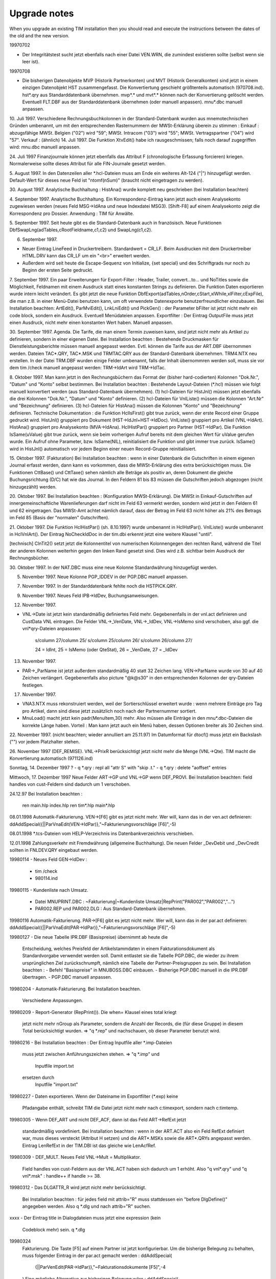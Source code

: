 ﻿Upgrade notes
=============

When you upgrade an existing TIM installation then you should read and execute the instructions between the dates of the old and the new version. 

19970702 

- Der Integritätstest sucht jetzt ebenfalls nach einer Datei VEN.WRN, die zumindest existieren sollte (selbst wenn sie leer ist).

19970708 

- Die bisherigen Datenobjekte MVP (Historik Partnerkonten) und MVT (Historik Generalkonten) sind jetzt in einem einzigen Datenobjekt HST zusammengefasst. Die Konvertiertung geschieht größtenteils automatisch (970708.ind). hst*.qry aus Standarddatenbank übernehmen. mvp*.* und mvt*.* können nach der Konvertierung gelöscht werden. Eventuell FLT.DBF aus der Standarddatenbank übernehmen (oder manuell anpassen). mnu*.dbc manuell anpassen.

10. Juli 1997. Verschiedene Rechnungsbuchkolonnen in der
Standard-Datenbank wurden aus mnemotechnischen Gründen umbenannt, um mit
den entsprechenden Rasternummern der MWSt-Erklärung überein zu stimmen :
Einkauf : abzugsfähige MWSt. Belgien ("02") wird "59"; MWSt. Intracom
("03") wird "55"; MWSt. Vertragspartner ("04") wird "57". Verkauf :
(ähnlich) 14. Juli 1997. Die Funktion XtvEdit() habe ich
rausgeschmissen; falls noch darauf zugegriffen wird: mnu.dbc manuell
anpassen.

24. Juli 1997 Finanzjournale können jetzt ebenfalls das Attribut F
(chronologische Erfassung forcieren) kriegen. Normalerweise sollte
dieses Attribut für alle FIN-Journale gesetzt werden.

5. August 1997. In den Datenzeilen aller *.hcl-Dateien muss am Ende ein
weiteres Alt-124 ("|") hinzugefügt werden. Default-Wert für dieses neue
Feld ist "ntomf(nSum)" (braucht nicht eingetragen zu werden).

30. August 1997. Analytische Buchhaltung : HistAna() wurde komplett neu
geschrieben (bei Installation beachten)

4. September 1997. Analytische Buchhaltung. Ein Korrespondenz-Eintrag
kann jetzt auch einem Analysekonto zugewiesen werden (neues Feld
MSG->IdAna und neue Indexdatei MSG3). [Shift-F8] auf einem Analysekonto
zeigt die Korrespondenz pro Dossier. Anwendung : TIM für Anwälte.

5. September 1997. Seit heute gibt es die Standard-Datenbank auch in 
französisch. 
Neue Funktionen DbfSwapLng(adTables,cRootFieldname,c1,c2) und SwapLng(c1,c2). 

6. September 1997. 

- Neuer Eintrag LineFeed in Druckertreibern. Standardwert = CR_LF. Beim Ausdrucken mit dem Druckertreiber HTML.DRV kann das CR_LF um ein "<br>" erweitert werden. 
- Außerdem wird seit heute die Escape-Sequenz von Initialize, {set special} und des Schriftgrads nur noch zu Beginn der ersten Seite gedruckt. 

7. September 1997. Ein paar Erweiterungen für Export-Filter : Header, Trailer, 
convert...to... und NoTitles sowie die Möglichkeit, Feldnamen mit einem Ausdruck 
statt eines konstanten Strings zu definieren. Die Funktion Daten exportieren 
wurde intern leicht verändert. Es gibt jetzt die neue Funktion 
DbfExport(adTables,nOrder,cStart,xlWhile,xlFilter,cExpFile), die man z.B. in 
einer Menü-Datei benutzen kann, um oft verwendete Datenexporte 
benutzerfreundlicher einzubauen. Bei Installation beachten: ArtEdit(), 
ParMviEdit(), LnkLniEdit() und PickGen() : der Parameter bFilter ist jetzt nicht 
mehr ein code block, sondern ein Ausdruck. Eventuell Menüdateien anpassen. 
Exportfilter : Der Eintrag OutputFile muss jetzt einen Ausdruck, nicht mehr 
einen konstanten Wert haben. Manuell anpassen. 

30. September 1997. Agenda. Die Tarife, die man einem Termin zuweisen kann, sind 
jetzt nicht mehr als Artikel zu definieren, sondern in einer eigenen Datei. Bei 
Installation beachten : Bestehende Druckmasken für Dienstleistungsberichte 
müssen manuell angepasst werden. Evtl. können die Tarife aus der ART.DBF 
übernommen werden. Dateien TAC*.QRY, TAC*.MSK und TRMTAC.QRY aus der 
Standard-Datenbank übernehmen. TRM4.NTX neu erstellen. In der Datei TRM.DBF 
wurden einige Felder umbenannt, falls der Inhalt übernommren werden soll, muss 
sie vor dem tim /check manuell angepasst werden: TRM->IdArt wird TRM->IdTac. 
  
8. Oktober 1997. Man kann jetzt in den Rechnungsbüchern das Format der (bisher 
hard-codierten) Kolonnen "Dok.Nr.", "Datum" und "Konto" selbst bestimmen. Bei 
Installation beachten : Bestehende Layout-Dateien (*.hcl) müssen wie folgt 
manuell konvertiert werden (aus Standard-Datenbank übernehmen). (1) hcl-Dateien 
für HistJnl() müssen jetzt ebenfalls die drei Kolonnen "Dok.Nr.", "Datum" und 
"Konto" definieren. (2) hcl-Dateien für VnlListe() müssen die Kolonnen "Art.Nr" 
und "Bezeichnung" definieren. (3) hcl-Dateien für HistAna() müssen die Kolonnen 
"Konto" und "Bezeichnung" definieren. 
Technische Dokumentation : die Funktion HclIsFirst() gibt true zurück, wenn der 
erste Record einer Gruppe gedruckt wird. HistJnl() gruppiert pro Dokument 
(HST->IdJnl+HST->IdDoc). VnlListe() gruppiert pro Artikel (VNL->IdArt). 
HistAna() gruppiert pro Analysekonto (MVA->IdAna). HclHistPar() gruppiert pro 
Partner (HST->IdPar). Die Funktion IsSame(uValue) gibt true zurück, wenn sie 
beim vorherigen Aufruf bereits mit dem gleichen Wert für uValue gerufen wurde. 
Ein Aufruf ohne Parameter, bzw. IsSame(NIL), reinitialisiert die Funktion und 
gibt immer true zurück. IsSame() wird in HistJnl() automatisch vor jedem Beginn 
einer neuen Record-Gruppe reinitialisiert. 

15. Oktober 1997. (Fakturation) Bei Installation beachten : wenn in
einer Datenbank die Gutschriften in einem eigenen Journal erfasst
werden, dann kann es vorkommen, dass die MWSt-Erklärung dies extra
berücksichtigen muss. Die Funktionen CttBase() und CttTaxe() sehen
nämlich alle Beträge als positiv an, deren Dokument die gleiche
Buchungsrichtung (D/C) hat wie das Journal. In den Feldern 81 bis 83
müssen die Gutschriften jedoch abgezogen (nicht hinzugezählt) werden.

20. Oktober 1997. Bei Installation beachten : (Konfiguration
MWSt-Erklärung). Die MWSt in Einkauf-Gutschriften auf
innergemeinschaftliche Warenlieferungen darf nicht im Feld 63 vermerkt
werden, sondern wird jetzt in den Feldern 61 und 62 eingetragen. Das
MWSt-Amt achtet nämlich darauf, dass der Betrag im Feld 63 nicht höher
als 21% des Betrags im Feld 85 (Basis der "normalen" Gutschriften).

21. Oktober 1997. Die Funktion HclHistPar() (sh. 8.10.1997) wurde
umbenannt in HclHstPar(). VnlListe() wurde umbenannt in HclVnlArt(). Der
Eintrag NoCheckIdDoc in der tim.dbi erkennt jetzt eine weitere Klausel
"until".

[technisch] ClnTit2() setzt jetzt die Kolonnentitel von numerischen
Kolonnengegen den rechten Rand, während die Titel der anderen Kolonnen
weiterhin gegen den linken Rand gesetzt sind. Dies wird z.B. sichtbar
beim Ausdruck der Rechnungsbücher.

30. Oktober 1997. In der NAT.DBC muss eine neue Kolonne Standardwährung 
hinzugefügt werden. 

5. November 1997. Neue Kolonne PGP_IDDEV in der PGP.DBC manuell anpassen. 

7. November 1997. In der Standarddatenbank fehlte noch die HSTPICK.QRY. 

9. November 1997. Neues Feld IPB->IdDev, Buchungsanweisungen. 

12. November 1997. 

- VNL->Date ist jetzt kein standardmäßig definiertes Feld mehr. Gegebenenfalls in der vnl.act definieren und CustData VNL eintragen. Die Felder VNL->_VenDate, VNL->_IdDev, VNL->IsMemo sind verschoben, also ggf. die vnl*qry-Dateien anpasssen: 

    s/column 27/column 25/
    s/column 25/column 26/ 
    s/column 26/column 27/ 
    
    24 = IdInt, 25 = IsMemo (oder QteStat), 26 = _VenDate, 27 = _IdDev

13. November 1997.

- PAR->_ParName ist jetzt außerdem standardmäßig 40 statt 32 Zeichen
  lang. VEN->ParName wurde von 30 auf 40 Zeichen verlängert.
  Gegebenenfalls also picture "@k@s30" in den entsprechenden Kolonnen
  der qry-Dateien festlegen.
 
17. November 1997.

- VNA3.NTX muss rekonstruiert werden, weil der Sortierschlüssel erweitert
  wurde : wenn mehrere Einträge pro Tag pro Artikel, dann sind diese jetzt
  zusätzlich noch nach der Partnernummer sortiert.
- MnuLoad() macht jetzt kein padr(MenuItem,30) mehr. Also müssen alle
  Einträge in den mnu*.dbc-Dateien die korrekte Länge haben. Vorteil :
  Man kann jetzt auch ein Menü haben, dessen Optionen breiter als 30
  Zeichen sind.

22. November 1997. (nicht beachten; wieder annulliert am 25.11.97) Im
Datumformat für dtocf() muss jetzt ein Backslash ("\") vor jedem Platzhalter 
stehen. 

26. November 1997 (DEF_REMISE). VNL->PrixR berücksichtigt jetzt nicht mehr die 
Menge (VNL->Qte). TIM macht die Konvertierung automatisch (971126.ind) 

Sonntag, 14. Dezember 1997 ?                                           
- q *.qry : repl all "attr S" with "skip .t."
- q *.qry : delete "aoffset" entries

Mittwoch, 17. Dezember 1997                                             
Neue Felder ART->GP und VNL->GP wenn DEF_PROVI.
Bei Installation beachten: field handles von cust-Feldern sind
dadurch um 1 verschoben.

24.12.97                                                                
Bei Installation beachten :
  ren main.hlp index.hlp
  ren tim*.hlp main*.hlp

08.01.1998 
Automatik-Fakturierung.
VEN->[F6] gibt es jetzt nicht mehr. Wer will, kann das in der ven.act
definieren:
ddAddSpecial({||ParVnaEdit(VEN->IdPar)},"~Fakturierungsvorschläge [F6]",-5)

08.01.1998
*.tcs-Dateien vom HELP-Verzeichnis ins Datenbankverzeichnis verschieben.

12.01.1998
Zahlungsverkehr mit Fremdwährung (allgemeine Buchhaltung). Die neuen
Felder _DevDebit und _DevCredit sollten in FNLDEV.QRY eingebaut werden.

19980114
- Neues Feld GEN->IdDev :
  - tim /check
  - 980114.ind

19980115
- Kundenliste nach Umsatz.
  - Datei MNUPRINT.DBC :
    ~Fakturierung|~Kundenliste Umsatz|RepPrint("PAR002","PAR002","...")
  - PAR002.REP und PAR002.DLG : Aus Standard-Datenbank übernehmen.

19980116
Automatik-Fakturierung.
PAR->[F6] gibt es jetzt nicht mehr. Wer will, kann das in der par.act
definieren:
ddAddSpecial({||ParVnaEdit(PAR->IdPar)},"~Fakturierungsvorschläge [F6]",-5)

19980127
- Die neue Tabelle IPR.DBF (Basispreise) übernimmt ab heute die
  Entscheidung, welches Preisfeld der Artikelstammdaten in einem
  Fakturationsdokument als Standardvorgabe verwendet werden soll.
  Damit entlastet sie die Tabelle PGP.DBC, die wieder zu ihrem
  ursprünglichen Ziel zurückschrumpft, nämlich eine Tabelle der
  Partner-Preisgruppen zu sein.
  Bei Installation beachten :
  - Befehl "Basispreise" in MNUBOSS.DBC einbauen.
  - Bisherige PGP.DBC manuell in die IPR.DBF übertragen.
  - PGP.DBC manuell anpassen.

19980204
- Automatik-Fakturierung. Bei Installation beachten.
  Verschiedene Anpassungen.

19980209
- Report-Generator (RepPrint()). Die when= Klausel eines total kriegt
  jetzt nicht mehr nGroup als Parameter, sondern die Anzahl der Records,
  die (für diese Gruppe) in diesem Total berücksichtigt wurden.
  => "q *.rep" und nachschauen, ob dieser Parameter benutzt wird.

19980216
- Bei Installation beachten : Der Eintrag Inputfile aller *.imp-Dateien
  muss jetzt zwischen Anführungszeichen stehen.
  => "q *.imp" und
    Inputfile import.txt
  ersetzen durch
    Inputfile "import.txt"

19980227
- Daten exportieren. Wenn der Dateiname im Exportfilter (*.exp) keine
  Pfadangabe enthält, schreibt TIM die Datei jetzt nicht mehr nach
  c:\tim\export, sondern nach c:\tim\temp.

19980305
- Wenn DEF_ART und nicht DEF_ACF, dann ist das Feld ART->RefExt jetzt
  standardmäßig vordefiniert. Bei Installation beachten : wenn in der
  ART.ACT also ein Feld RefExt definiert war, muss dieses versteckt
  (Attribut H setzen) und die ART*.MSKs sowie die ART*.QRYs angepasst
  werden. Eintrag LenRefExt in der TIM.DBI ist das gleiche wie
  LenAcfRef.

19980309
- DEF_MULT. Neues Feld VNL->Mult = Multiplikator.
  Field handles von cust-Feldern aus der VNL.ACT haben sich dadurch um 1
  erhöht. Also "q vnl*.qry" und "q vnl*.msk" : handle++ if handle >= 38.

19980312
- Das DLGATTR_R wird jetzt nicht mehr berücksichtigt.
  Bei Installation beachten : für jedes field mit attrib="R" muss
  stattdessen ein "before DlgDefine()" angegeben werden.
  Also q *.dlg und nach attrib="R" suchen.

xxxx
- Der Eintrag title in Dialogdateien muss jetzt eine expression (kein
  Codeblock mehr) sein.
  q *.dlg

19980324
  Fakturierung. Die Taste [F5] auf einem Partner ist jetzt
  konfigurierbar. Um die bisherige Belegung zu behalten, muss folgender
  Eintrag in der par.act gemacht werden :
  ddAddSpecial(\
    {||ParVenEdit(PAR->IdPar)},\
    "~Fakturationsdokumente  [F5]",\
    -4\
  )
  Eine mögliche Alternative zur bisherigen Belegung wäre :
  ddAddSpecial(\
    {||DbfEdit(\
       { oVen(),oPar(),oPlz() },\
       "Fakturationsdokumente",\
       "VENPAR",NIL,NIL,\
       PAR->IdPar,"VEN->IdPar",\
       NIL,\
       "VenCreate('" + PAR->IdPar + "')"\
    )},\
    "~Fakturationsdokumente  [F5]",\
    -4\
  )
  (Wobei VENPAR.QRY die Dokumente aller Journale pro Partner nach Datum
  sortiert).

19980326
- In der tim.dbi kann jetzt ein neuer Eintrag OnMainMenu stehen (oder
  mehrere). Bei Installation beachten : die bisherigen Standardvorgaben
  folgendermaßen eintragen :
  OnMainMenu SayAgenda(UserDate())  // DEF_PRESTO
  oder
  OnMainMenu memodisplay(\
    StrParse(memoread(dbPath()+"\news.txt")),\
    1,0,21,80\
  )

19980330
- Die Artikelattribute sind jetzt nicht mehr hard-codiert und können und
  müssen jetzt in der Datei ARTATTR.DBC definiert werden.

19980402
- PLZ.QRY kopieren nach PLZNAT.QRY

19980421
- DEF_VNA. Um das bisherige Verhalten bei [Insert] auf der VNA.DBF
  beizubehalten, müssen folgende Einträge in der tim.dbi hinzugefügt
  werden:
  PreVnaCreate "B" $ UsrAttrib()
  PreVnaCreate Confirm(\
    "Fakturationsvorschlag manuell erstellen.",\
    MsgSure()\
  )

19980423
- DEF_TAX und DEF_VEN. REGATTR_A in der REGATTR.DBC eintragen und
  eventuell für alle MWSt-Regimes einschalten.
- DEF_VNA. Die Taste [F6] auf einem Artikel war bisher noch
  hard-codiert. Jetzt nicht mehr. Datei ART.ACT anpassen :
  ddAddSpecial(\
    {||ArtVnaEdit(ART->IdArt)},\
    "Fakturierungs~vorschläge   [F6]",\
    -5\
  )

19980430
- ren ???.ACT ???.DEF
- DEF_VEN. Der Eintrag OnVenCreate in der TIM.DBI kann (und muss) durch
  einen entsprechenden Eintrag ddOnCreate() in der VEN.DEF ersetzt
  werden.
  Beispiel :
  OnVenCreate({||VenCarry(...)})     // tim.dbi
  ersetzen durch
  ddOnCreate('VenCarry(...)')        // ven.act


19980507
- Neuer Eintrag PrePerAppend in der tim.dbi.
  Standardwert = {||.f.}.
  Außer in Ausnahmefällen (CUST_CPAS) ist folgende Belegung
  angebrachter:
  PrePerAppend {|cPeriode|Confirm(\
    cPeriode + MsgPerExist(), \
    "Neue Buchungsperiode erstellen (J/N) ?" \
  )}

19980519
- tim.dbi :
  OnVnlIdValidate {|| xyz} ersetzen durch (einen oder mehrere)
  VnlIdValidate xyz.
  OnVenParValidate {|| xyz} ersetzen durch (einen oder mehrere)
  VenParValidate xyz.

19980525 CUST_HOLZ
- Neues Feld CLS_MZ -> Datei CLS.DBC anpassen
- PrjStmList() hat jetzt andere Parameter.

19980526 DEF_IVT
- [Shift-F7] in einer Artikelliste zeigt jetzt kein
  Zwischenmenü mehr an. Für DEF_IVT bei Installation beachten.

19980603
- Aufrufe VenPrint() umbenennen nach VenDoPrint(),
  Aufrufe VenDlgPrint() nach VenPrint().
- ArtP1Validate() setzt jetzt ART->DatPrix auf UserDate(). Okay?
- [F12] auf VNL (VnlGetMemo()) ist jetzt nicht mehr hard-codiert und muss
  also in der VNL.DEF zugewiesen werden:
  ddAddSpecial(\
    {||VnlGetMemo()},\
    MnuMemoedit(),\
    -41\
  )

19980610
- Datei GRAATTR.DBC aus Standarddatenbank übernehmen.
- GraPickAttrib() in der GRA.DEF zuweisen :
  ddAddSpecial(\
    {||GraPickAttrib()}, \
    "~Attribute                     ",\
    -36\
  )
- Der bisherige Befehl "before" in *.rep-Dateien wurde umbenannt
  in "ValidateRecord" (wird automatisch gemacht).

19980611
- PreVnaCollect in der TIM.DBI kann z.B. entscheiden, ob
  die Zwischensummen automatisch weiterfakturiert werden sollen. Siehe
  auch Änderung vom 19980512. Standardwert:
  PreVnaCollect {|| VNL->Code $ "GAFTM#"}

19980617
- Das neue Tool fparse.exe ersetzt ab sofort die bisherige btp2bat.exe.
- CUST_CPAS. ParSalden() setzt jetzt nicht mehr die PUBLIC-Variable
  MemParSalden. Dieser Mechanismus versagt nämlich, wenn mehrere
  Benutzer gleichzeitig auf die Idee kommen, die Prozedur zu starten.
  Stattdessen: (1) siehe nächster Punkt.
               (2) Eintrag OnMainMenu in der tim.dbi:
               OnMainMenu DlgDefine("ParSalDate",IndDate("PARSALD"))
               (3) in der PARMAHN.MSK das virtuelle Feld "MemParSalden"
               ersetzen durch DlgValue("ParSalDate")
- Arbeiten mit Indikatordateien.
  Die folgenden Funktionen sind interessant, (1) um zu kontrollieren, ob
  (und wenn ja, wann) eine Prozedur zuletzt ausgeführt worden ist, bzw.
  (2) um zu gewährleisten, dass eine Prozedur nur von einem Benutzer auf
  einmal ausgeführt werden kann:
  - IndOpen("TEST") öffnet eine Datei TEST.IND im Datenbankverzeichnis.
    Die Datei bleibt exklusiv geöffnet, bis IndClose() oder IndDelete()
    gerufen wird (oder bis dass TIM beendet wird).
  - IndClose("TEST") schließt die Datei und lässt sie stehen.
  - IndDelete("TEST") schließt und löscht die Datei.
  - IndDate("TEST") gibt das Datum der Datei (oder ctod("") wenn sie
    nicht existiert)
  - IndExist("TEST") gibt .t. zurück, wenn die Datei existiert.
  Anwendungsbeispiel: Statt die Funktion ParSalden() direkt aus der
  MNU.DBC heraus zu rufen, wird mit ActExec("PARSALD") die Datei
  PARSALD.ACT ausgeführt, die folgenden Inhalt hat:
    !IndExist("PARSALD").or.Confirm(\
      "Wurde zuletzt am "+dtoc(IndDate("PARSALD"))+" ausgeführt.",\
      MsgSure(),"N"\
    )
    IndOpen("PARSALD","(Partnersalden)").or.!Warning(\
      "Wird momentan von einem anderen Benutzer ausgeführt !"\
    )
    ParSalden().or.!IndDelete("PARSALD")
    IndClose("PARSALD")
    SetMnuDone()

19980623
- Konfiguration MWSt-Erklärung. Nicht-abzugsfähige MWSt wurde im Feld 84
  und 85 nicht berücksichtigt.
- mnu*.dbc : in den Aufrufen von VenTvaListe() muss cIdReg manuell durch
  xlParFilter ersetzt werden. Der bisherige Parameter cIdReg wurde
  intern in der Bedingung "PAR->IdReg $ cIdReg" ausgewertet.

19980630
- DEF_ARC (Aufräumen). Die bisherige Funktion Aufraeumen() heißt jetzt
  JnlClean() : MNUBOSS.DBC anpassen.
  + Datei JNLPICK.QRY machen.

19980701
- Datei setup.btp im Programmverzeichnis löschen Diese Datei (die nichts
  anderes tut als FPARSE mit den korrekten Installationsparametern
  aufzurufen) wird jetzt einmalig von der install.bat erstellt. Datei
  setup.bat ggf. korrigieren.

19980702
- Wenn DEF_CONSOLE, müssen die folgenden Einträge in der par.def hinzu
  gefügt werden:
    ddOnDelete('\
      SendConsole("PAR delete " + PAR->IdPar + " : " + trim(ParName()))\
    ')
    ddOnCreate('\
      SendConsole("PAR create " + PAR->IdPar)\
    ')
    // diese Konsolenmeldung war eigentlich unnötig...
    // ddPreEdit({||ParPreEdit().and.\
    //   SendConsole("PAR modify " + PAR->IdPar + " : " + trim(ParName()))\
    // })
    ddSetAttrib("S")
    // Tabellenattribut "S" heißt, dass jede einzelne Änderung in der
    // Vollbildmaske zur console.msg protokolliert wird.
- "keep report on" in der tim.ini ersetzen durch
    OnLogin() SetKeepReport(.t.)
  in der tim.dbi
  N.B.: "keep report off" ist der Standardwert und kann einfach
  rausgeholt werden.

19980702
  *.dlg :
    field name="preview" ... value="X" ...
  muss ersetzt werden durch
    field block={|x|SetPreview(x)}
  Dadurch ist es jetzt möglich, den Druckparametersatz und Seitenbereich
  (Seite von... bis) in eine dlg-Datei einzubauen. Bisher war das nicht
  möglich. Dazu benutzt man den folgenden field-Befehl :
    field block={|x|SetRange(x)} [value=space(10)]
    field block={|x|SetTplIni(x)} [value="STD"]

19980720
- CUST_AVOD :
  - Aus Standarddatenbank AVOD übernehmen :
    *.dlg, *.rep, 980617.ind, *.def, ipr*.*, dev*.qry, gen.qry, ifc.qry,
    reg.qry, ven.wrn, flt.dbf, fnl*.qry, fin*.qry, hst*.qry, ctr*.qry,
    *.def
  - Anpassen : tim.dbi, mnu*.dbc, ctr.dbf
  - Löschen : ???.act
  - Manuell ändern : Generalkonten 4010..4060 umbenennen nach
    6010..6060.

19980722 (CUST_HOLZ)
- STM.DEF : Felder VKLIdDoc und VKLLine sowie EKLIdDoc und EKLLine
  manuell definieren.
- Bestehende Daten manuell konvertieren. Anschließend evtl. die Felder
  STM->IdJnl, STM->IdDoc und STM->Line löschen. Sie werden nicht mehr
  benutzt.
- STMVEN.QRY -> STMVKL.QRY und STMEKL.QRY
- Einträge OnStmCreate oder PreStmCopy in der tim.dbi sind jetzt evtl.
  nicht mehr nötig.

19980727
- DEF_VNLALT : in tim.dbi und vnl.def alle "VNL->" durch "FIELD->"
  ersetzen.
  vor tim /check : ren vnl.db* vnldef.*
  ! alle Fakturationsdokumente müssen registriert sein !
- Die Funktion Umbenennen [Alt-F2] muss (wenn man sie benutzen will)
  manuell in der jeweiligen def-Datei deklariert werden. K_ALT_F2 = -31
  - GEN.DEF :
    ddAddSpecial({||GenRename()}, MsgMnuRename(), -31 )
  - PAR.DEF :
    ddAddSpecial({||ParRename()}, MsgMnuRename(), -31 )
  - ART.DEF :
    ddAddSpecial({||ArtRename()}, MsgMnuRename(), -31 )
  - GRA.DEF :
    ddAddSpecial({||GraRename()}, MsgMnuRename(), -31 )
  - VEN.DEF :
    ddAddSpecial({||VenRename()}, MsgMnuRename(), -31 )
  - FIN.DEF :
    ddAddSpecial({||FinRename()}, MsgMnuRename(), -31 )
  - PLS.DEF :
    ddAddSpecial({||PlsRename()}, MsgMnuRename(), -31 )
- Neue Funktion HstDevTest() ins Verwaltermenü einbauen.

19980811
- DEF_VNLALT :
  - Dateien VNLDEF.QRY und VNLPRE.QRY aus 300D übernehmen.
  - MNUBOSS.DBC manuell anpassen :
  |~Globallisten|~VNLPRE.DBF                   |ArtVnlInit()!=NIL.and.DbfEdit({oVnl(DocStatOpen()),oVen(),oPar(),oArt(),oGen()},"VNLPRE.DBF")
  |~Globallisten|~VNLDEF.DBF                   |ArtVnlInit()!=NIL.and.DbfEdit({oVnl(DocStatClosed()),oVen(),oPar(),oArt(),oGen()},"VNLDEF.DBF")
  |~Globallisten|~VnlClean()                   |VnlClean()
  |~Globallisten|~unregistrierte Dokumente     |DbfEdit(...)
  - Alle Dokumente müssen registriert sein. Datei VNL.DB* umbenennen
    nach VNLDEF.DB*. Dateien VNL*.NTX löschen. TIM /CHECK.

19980907 CUST_CPAS
  Vorbereitungen Euro für ÖSHZ :
  - Verschiedene Journale werden immer nur in der Grundwährung (je nach
    Periode) ausgestellt. Die Währung soll zwar sichtbar, aber nicht
    editierbar sein.
    - TIM.DBI : CustData +IMP
    - IMP.DEF (neu) : ddFldSetWhen("IdDev","IMP->IdJnl$'REG GUT ...'")
  - Folgende Dateien müssen aus der bisherigen Testdatenbank EURO
    übernommen werden:
    IMP*.QRY, IMP*.MSK
    IML*.QRY,
    TPL.DB*
    TIM.DBI
    IMP.DEF
    DEV.DB*
    DEV.QRY
    (Wegen Parsalden)
    PARSALD.ACT
    MNU.DBC
    PAR*.MSK
    MVI*.QRY

19980907 DEF_VEN
  In der VEN.DEF folgenden Eintrag hinzufügen :
  ddEditDetail("VEN->Etat!=DocStatNew().or.VenDetail()")
  hinzufügen. Ansonsten kommt nach dem Bearbeiten des oberen
  Bildschirmteils nicht mehr automatisch der untere, sondern man muss
  ein zusätzliches [Enter] drücken...

19980925 DEF_PLS
Die Aufrufe ParMbrEdit(PAR->IdPar) ("Info-Einträge" oder "ist Mitglied
in ...") und ParMbrBrowse(PAR->IdPar) ("Info-Editor") sind jetzt nicht
mehr hard-codiert.
Also in der PAR.DEF hinzufügen :
  ddAddSpecial( \
    {||ParMbrEdit(PAR->IdPar)},   \
    "~Info-Einträge          [Sh-F6]" , \
    -15\
  )
  ddAddSpecial( \
    {||ParMbrBrowse(PAR->IdPar)}, \
    "In~fo-Editor               [F6]" , \
    -5\
  )

19980930 DEF_PLS
- Datei PLSATTR.DBC aus Standarddatenbank übernehmen.
- PlsPickAttrib() in der PLS.DEF zuweisen :
  ddAddSpecial(\
    {||PlsPickAttrib()}, \
    "~Attribute                     ",\
    -36\
  )

19981019
- DEF_RPQ (Mengenrabatte) IFCATTR_U. Testen: wird VnlReset(Stückpreis)
  korrekt ausgeführt, wenn bei Sammelrechnung ein neuer Mengenrabatt
  anwendbar ist?

19981028
- Statt VnlPuMult() gibt es jetzt VnlPu() und VnlPuF(). Die erstere gibt
  den (gerundeten) Stückpreis als numerischen Wert, die zweitere das
  gleiche in formatiert (Leerzeichen wenn 0).

19981113
- Die Tabelle NAT.DBC ist jetzt als DBF-Datei implementiert.
  - Dateien NAT.DEF, NAT.QRY, NATPICK.QRY, NAT.MSK und NATCREA.DLG
    aus Standarddatenbank übernehmen.
  - Die Konvertierung an sich geht automatisch (981113.ind; tim /check).
  - Achtung: die Funktion NatField(cIdNat,nField) wurde ersetzt durch
    NatField(cIdNat,xuField).
  - tim.dbi : CustData NAT eintragen

19981116
- Fakturation mit Zwischensummen: Evtl. VNL.DEF anpassen
    ddPostDelete("VnlTotRefresh()")
  Dadurch werden nach dem Löschen eines Records auch die Zwischensummen
  neu berechnet.
- Maskenbefehle, die mit {==xcExpr} beginnen, können (und müssen) manuell
  auf {=xcExpr} verändert werden. Maskenbefehle vom Typ {=xcExpr} wurden
  bisher nochmals intern durch StrParse() geschickt, bevor sie durch
  xparse() geschickt wurden. Das doppelte "=" hieß dann, dass xcExpr
  *nicht* durch StrParse() geschickt werden soll. Seit heute aber wird
  xcExpr überhaupt nicht mehr durch StrParse() geschickt.

19981218
- DEF_ACF. Allgemeine Parameter, MemPickArtMode "P" gibt es jetzt nicht
  mehr, sondern stattdessen wird je nach Journal und Alias in einer
  PICKART.ACT die Funktion ParArtPick() gerufen.

19981222
- AppNormEnd(cCommand) schreibt die Datei AFTER.BAT jetzt nicht mehr ins
  Programmverzeichnis, sondern ins Benutzerverzeichnis.
  -> Neue Datei tim.btp installieren.

19990126
- DEF_FIN. Evtl. FNLFILL.DLG aus Standarddatenbank aufspielen.

19990201
- DEF_ALA : F9 ArtAlaEdit(ART->IdArt) jetzt nicht mehr hardcodiert.
  Also ART.DEF ddAddSpecial(...) anpassen.

19990202
- DEF_HOLZ. Neue Datei STMATTR.DBC aus Standarddatenbank kopieren.

19990203
- DEF_VNA. Neuer Eintrag PreVnaUndo in der tim.dbi, falls die VNA.DEF
  benutzerdefinierte Felder hat.

19990209
- Evtl. DBCHECK einbauen :
  - DBCHECK.DLG
  - TIM.DBI (sh. 220d)
  - MNU.DBC : "Datenbank-Check"

19990216
- FinOtiCreate() macht jetzt Interbankdateien in Version 3 oder 5 statt
  bisher 2
- Der Parameter cRemise in ParVnaAuto() wurde wieder rausgeholt.
  VEN->Remise muss z.B. über eine ddOnCreate()-Anweisung gesetzt werden.

19990217
- Liste der innergemeinschaftlichen Kunden.
  - Dateien LSTTVAI.DLG und LSTTVAI.LST aufspielen.
  - MNUPRINT.DBC : DlgExec() statt VenTvaListe()
  - evtl. INC-Textblock TVA-I anpassen. pnQuarter() statt PerText()

19990223
- DEF_VENREMISE. Dateien VNR*.* aus Standarddatenbank übernehmen. Evtl.
  auch Befehl "Konfigurierung|Ermäßigungen" in MNUBOSS.DBC eintragen.
  Letzteres ist nur nötig, wenn man die Standardeinstellungen verändern
  will.

19990225
- dbback.btp :
  - "-x arjtemp.*"
  - auf der zweiten und dritten Diskette wurde formatiert statt del a:.
  - Hinweis "Programm passt noch mit auf gleiche Diskette" raus.

19990301
- Einen eventuellen Eintrag
    VenMatch {|| xyz}
  in der TIM.DBI ersetzen durch
    VenMatch xyz
  (also keine Codeblock-Klammern mehr).
- StaticMemo-Einträge in der tim.dbi durch #static-Anweisungen in den
  betreffenden Dateien ersetzen.

19990308
- VenTvaListe(). Prüfen, ob CTR->DC richtig gesetzt ist:
  Verkauf D, Einkauf C.

19990312
- DEF_STK. Neuer Typ STKTYPE_LAST ("L") für Einträge in der STK.DBC. Die
  STK.DBC muss ein weiteres Feld auf jeder Zeile haben, das nur benutzt
  wird für STKTYPE_LAST.

19990319
- Dateien DCLTVA.* aus Standarddatenbank 220D übernehmen.
- Sammelhistoriken rekonstruieren wegen CttRebuild()

19990323
- CUST_CPAS.
  - MNU.DBC anpassen : TraCentral() ersetzen durch ActExec("TRACTL")
  - Dateien TRACTL.ACT, RLB*.ACT und TRACTL.DLG aus Standarddatenbank
    übernehmen.

19990331
- *.hcl-Dateien evtl. aus Standarddatenbank übernehmen.
   - Kolonne "Datum" verbreitern oder dtocf() verwenden.
   - FINDEV und FINDB : "Endsaldo" -> "Salden"

19990331
- CUST_CPAS : die folgenden Textblocks müssen gemacht werden
  (ggf. leer sein)
   HHR R12A
   HHR R12E
   HHR R12DA
   HHR R12DE
 TPL->Width leer oder auf 0, damit es die gleiche Schrift wird.

19990419
- UsrIsAlone() macht jetzt nicht mehr selber die Warnung, wenn jemand
  anderer in der Datenbank arbeit.
  => mit "ts *.*" nach "UsrIsAlone" suchen
     oder mit "q *.act tim.dbi *.dlg"

19990428
- DEF_ACF.
  - ART.DEF :
    ddAddSpecial({||ArtAcfEdit()},MnuAcfEdit(),-11)
    Alternative:
    ddAddSpecial({||ArtAcfEdit(NIL,NIL,"ActExec('ARTACFUP')")},MnuAcfEdit(),-11)

  - PAR.DEF:
    ddAddSpecial({||ParAcfEdit(PAR->IdPar)},MnuAcfEdit(),-11)

19990503
- DEV->Cours2 muss jetzt *dividiv* sein (also nicht mehr mulitiplikativ,
  sondern so, wie der Wechselkurs normalerweise in den offiziellen
  Tabellen steht). Währungstabelle anpassen.
- TIM.DBI : ggf. PerDevFixed eintragen.

19990701
- Hier ein Trick, um die "letzte Dokumentnummer" komfortabler verwalten
  zu können.
  
  - Datei JNLIDDOC.DLG
     
  - VEN.DEF, FIN.DEF und ODS.DEF ::
     ddAddSpecial(\
       {||DlgExec("JNLIDDOC")}, \
       "~Letzte Dokumentnummer         ",\
       NIL,{||"S"$UsrAttrib()}\
     )

19990720
- VNA3.NTX (ORD_VNA_ARTDATE) enthält jetzt nicht mehr die Periode. Also
  neu erstellen und prüfen, ob auch alle reports noch funktionieren

19990801
- evtl. HSTDELE.DLG aufspielen

19990820
- evtl. PLZ*.QRY und entsprechende Einträge in der FLT.DBF aufspielen.

19990915
- CUST_RZKB : FnlHstFill() Defaultwert für scTagLine wurde verändert.

19991020
- HSTFIN.REP und HSTVEN.REP anpassen :
  > header2 PerText()
  ersetzen durch
  > header2 PerText(cblock("JNL->IdJnl=='"+DlgValue("IdJnlVen")+"'"))

- DEF_ACF : ArtAcfEdit() ruft xlAfter jetzt immer auf, nicht nur, wenn
  man mit F10 rausgegangen ist. Evtl. in der aufgerufenen ACT-Datei
  hinzufügen:
  RETURN .t. if ddLastKey() == 27

19991021
- DEF_HST. Evtl. HSTPAR.PKG und PARHST01.REP aufspielen.

19991124
- CUST_CPASANA. In der BUD.DEF hinzufügen :
  ddAddField("IdGen","C",LenIdGen(),0,\
    "@k@!",NIL,\
    NIL,NIL,\
    NIL,{|x|PickGen(NIL,x)},NIL, \
    {|x| GetIdGen(x) } \
  }
- Folgende Dateien aus TEST übernehmen :
  ANA*.QRY+MSK+DB*
  MVA*.QRY
  CTA*.QRY
  GEN*.QRY+MSK+DB*
  ODA*.QRY+MSK
  CTR*.QRY
  BUD.MSK
- Journal "ANA" (Typ ODA) erstellen
- MNU.DBC anpassen
- JNLATTR_Y setzen für REG und/oder AAW


19991214
- FinOtiCreate() macht jetzt eine komplett andere Dateistruktur, die der
  Ciri-Interbank-Spezifikation entspricht.

19991221
- Evtl. FNLFILL.DLG aus der 220D übernehmen ("Zahlungsziel bis zum")

19991223 : DEF_TAX : MWSt-Erklärung
- VenCttUpdate() registriert ein negatives Dokument jetzt
  automatisch als Gutschrift. Also Sammelhistorik rekonstruieren.
- HSTVEN.REP anpassen : VenIsNc()
- DCLTVA.PKG aufspielen
- TAX.QRY aufspielen und RegList und xlValid eintragen.
- VNL.DEF : Die diversen Tests IdTax/IdReg mit ddOnPostEdit() sind nun
  unnütz und sollten rausgeschmissen werden.

20000117
- evtl. DCLTVA.ACT aufspielen.
- evtl. alle *.dlg prüfen und "Seiten von-bis" einbauen.

20000124
- Jedes [etc if] muss jetzt ein [etc endif]
  haben, denn wenn man mehrere [etc if]'s ohne [etc endif]
  hintereinander hatte, dann können anschließende [etc endif]
  überraschende Resultate hervorrufen.

20000127
- CUST_ETS :
  VnlIsModDetail {|| "D"$VNL->Attrib.or."H"$VNL->Attrib}
  in der TIM.DBI einbauen.

20000201
- DCLTVA.LST : set montant S12 statt Z12

20000210
- evtl. PARSEEK.* und ADRSEEK.* aufspielen. + Eintrag in der PAR.DEF
  bzw. ART.DEF sowie jeweils neue Ansicht "Text suchen".

20000215
- Dateien jnl*.qry und jnl.msk aufspielen.
- tim /check wegen JNL->SeqType. A00215.IND initialisiert JNL->SeqType.
  Nummerierungsart nachprüfen.
  NoCheckIdDoc in der tim.dbi kann jetzt im Prinzip raus.
  CheckIdDoc ebenfalls.
- Der folgende Eintrag in der tim.dbi fehlte bisher :
  OnRebuild {|cText| IndDelete("TIMTEST")}

20000221
- Evtl. DBCHECK.DLG und DBCHECK.ACT aufspielen. (Auch in der MNU.DBC
  DlgExec() durch ActExec() ersetzen !)
  - "Der letzte Integritätstest..."
  - Fällt nicht mehr drauf rein, wenn man alle Ankreuzfelder ausschaltet
    und dann bestätigt.

20000504
- Memo2Tex() erkennt jetzt selber, wenn ein Memotext mit "#TeX" beginnt
  und macht im anderen Fall selber DrvCvtString().
  Also in den *.tex-Dokumentmasken alle
    [=Memo2Tex(x)]
  ersetzen durch
  [etc do ToStream(Memo2Tex(x))]
- Nachprüfen, ob in der tim.dbi der folgende Eintrag steht
  OnRebuild {|cText| IndDelete("TIMTEST",cText)}
  wenn ja, ersetzen durch
  OnRebuild {|cText| IndDelete("TIMTEST")}
  (Sonst kommt nach einem Absturz ein "Argument error : .not.")

20000511
- BUDATTR.DBC aus Standarddatenbank CPAS aufspielen.

20000515
- Evtl. ddAddSpecial({||ddPaste()},NIL,-1) in der VNL.DEF oder STM.DEF
  einfügen.

20000605
- evtl. makepdf.drv, prn2pdf.bat und pakepdf.exe aufspielen.
- (nicht mehr nötig seit 20010701:)
  {=p_SetCopies(x)} ersetzen durch {etc do p_SetCopies(x)}

20000706
- CUST_CPAS : CDC->Expr und BUD.DEF anpassen, 20000706.act ausführen.

20001127
- Falls vorhanden,
  Remise(x,y) ersetzen durch str(Remise(x,y),6,2)+"%"

2001-01-18
- Integritätstest laufen lassen :
  - meldet jetzt Dokumente, in denen VEN->Mont nicht mit
    HST->Mont übereinstimmte. VEN->Mont manuell korrigieren.
  - Wenn der TIM bereits 1996 benutzt wurde und "Inhalt widerspricht
    Historik" oder "MontDev ist leer" kommt :
    Historik 1996 rekonstruieren (vorher ggf. jnlundo)

2001-01-20
- HSTGEN.REP und GENHST.REP aufspielen und aktivieren. HistGen() und
  BalGen() sollten nicht mehr benutzt werden, weil sie den Beginnsaldo
  (noch) nicht richtig errechnen.
- In der MNUBOSS.DBC den Befehl Datenbank|Übertragsbuchung aktivieren.
  Der wird benutzt, um von BEF nach EUR zu konvertieren.
- JNL->IdDev für REP sollte auf BEF stehen, damit FNL->MontDev in BEF
  für Generalkonten beibehalten wird.
- In allen FIN*.MSK und FIN*.QRY die Währung sichtbar machen.
  Oder besser FINOPD.QRY und FINOPD.MSK aus 220d übernehmen.
- Eventuell JNLATTR_B für FIN-Journale mit JNL->IdDev == "BEF" setzen.

2001-01-24
- Der dritte Parameter von fparse() ist jetzt nicht mehr nBytes, sondern
  cCmdTags. LaTeX : texparse.act anpassen : "[]" als dritten Parameter für
  fparse()

2001-02-01 : DEF_BIL jetzt wieder im tim220d drin.
- GENHST.*, HSTGEN.*, HSTPAR.*, PARHST.*
- LSTTVA*.*
- BIL*.*, GENBIL.*
- Manuell anpassen :
  - TIM.DBI : CustData BIL
  - MNUPRINT.DBC

2001-02-16
- LSTTVA*.* aufspielen

2001-02-20
- HSTFIN.REP und DLG aufspielen.
- HSTVEN.REP, DLG und (neu:) HSTVEN.DBC
  (nicht mehr: Ausserdem evtl.
  DlgDefault("HstVenCols","...")
  in TIM.DBI)

2001-02-21
- DEF_INT (Intrastat) : JNLATTR_I setzen für Journale, die HSI
  generieren.

2001-04-11
- tim /check wegen HST->IdDev. A10411.IND erstellen lassen.
- aus Standarddatenbank übernehmen :
  - HST*.QRY aufspielen.
  - FNL*.EXP und FNL*.IMP
  - GENHST.REP
  - LSTTVAI.DLG
  - FNLFILL.DLG (und evtl. FNL.DEF sowie TIM.DBI anpassen)

2001-04-18
- DCLTVA.* aktualisieren.
- Neuen MWSt-Code IS0 anlegen. Für MWSt-Code IS Warnung "nicht in
  Gutschriften" einbauen. Integritätstest laufen lassen um evtl.
  gebuchte Dokumente auszumachen. Falls es davon welche gibt:
  ddFldSetWhen("Etat","'E'$UsrAttrib()") in der VEN.DEF einbauen und
  diese Dokumente manuell korrigieren.

2001-04-19
- Prüfen, ob StkReset() irgendwo aufgerufen wird. Ggf. Menüs anpassen.

2001-04-20
- Folgende *.dlg-Dateien riefen PickGen(x) statt PickGen(NIL,x) auf:
  hstgen, genhst, hstfilt, fnlfill

2001-04-21
- HSTVEN.* aufspielen. Jetzt kann man auch mit "*" eine Kolonne
  "hors décl." drucken lassen.

2001-05-10 :
- tim.dbi : ArtIdDev "BEF" oder ArtIdDev "EUR" eintragen.

Verwaltermenü Konfigurierung|Basispreise:
val(ART->Prix1)
ersetzen durch
ArtPrix1(VEN->Periode)

val(ART->PrixR) ersetzen durch
ArtPrixR(VEN->Periode)

2001-07-11
- evtl. OnLogin SetPeriode(PerActive()) in der tim.dbi
  eintragen. Sonst werden die Salden in "Offene Posten Partner" mal in
  BEF und mal in EUR angezeigt (je nach Inhalt von MemPer1, und MemPer1
  hängt davon ab, welche Liste man zuletzt ausgedruckt hat... das ist
  irritierend)

2001-07-12
- Dateien HSTGEN.* und HSTPAR.* von 220D aufspielen
  - Historik Generalkonten funktionierte nicht wenn Konten von-bis
  - Historik Partner fragte nicht nach Seiten von-bis

- HSTPARD.QRY und hstparm.qry zeigen jetzt die Summen korrekt an.

2001-07-17
- HSTVEN.REP aufspielen. (Nimmt jetzt auch Basisbeträge mit MWSt-Code
  "NC " in Fach 87 rein.)

2001-07-18
- hstven.* und ctr.qry aufspielen.
  tim/check und manuell CTR->HstCols setzen. (Standard ist "0ANCIS")
  DlgDefault("HstVenCols") in der tim.dbi ist jetzt nicht mehr nötig.
- genhst.* aufspielen

2001-07-19
- Falls ein Eintrag PublicDbfs in der TIM.INI benutzt wird, muss dieser
  ersetzt werden. Stattdessen muss eine eigene DLL in jeder TIM.DBI
  definiert werden:
  AddDllDir AppPath()

2001-07-23
- dcltva.rtf aufspielen. Könnte jetzt den Anforderungen des MWSt-Amts
  entsprechen.
- evtl. rtf.drv aufspielen.

2001-07-23
- PARHST.* übernehmen.
- HSTSATIS.* aufspielen und in MNUBOSS.DBC
  einbauen (Datenbank|Lettrierungen rekonstruieren)
  Um die Beginnsalden der Partnerkonten ins erste EUR-Jahr zu
  übernehmen, müssen diese im letzten BEF-Jahr (Periode 99)
  abgeschlossen und im ersten EUR-Jahr (Periode 00) wieder eröffnet
  werden.
- FNLFILL.DLG aufspielen.

2001-07-31
- tim /check weil jetzt DEF_PRJ und DEF_ANA ggf. leere Dateien erstellen
  wollen.
- DEF_PRJ und DEF_ANA (außer wenn DEF_IMP). Nach dem Aufspielen der
  neuen Version muss der Installationscode geändert werden, weil DEF_PRJ
  jetzt nicht mehr die Option J bewirkt. Idem für DEF_ANA mit Option Y.

2001-08-02
- TIM.DBI :
    AddDllDir AppPath()
  Jetzt obligatorisch für alle.
  Denn Druckertreiber werden jetzt ebenfalls nach dem DLL-Konzept
  gesucht.

2002-01-08 :
- Falls nText() irgendwo direkt aufgerufen wird:
  Interface geändert:
  Vorher : nText(nMont,cLangue,lFull,nDecPos)
  Jetzt : nText(cMont,cLangue,lFull)

2002-01-09
- HSTGEN.* und DCLTVA.* aufspielen.
- IPB.QRY aufspielen
- tim /check wegen IPB->IdDma
- evtl. Datei DMA.DBC (domaines d'activité (Geschäftsbereiche)) anlegen.
  Falls mindestens ein IPB->IdDma nicht leer ist, dann muss in der ART.DEF
  ein Feld IdDma definiert werden:
ddAddField("IdDma","C",1,0,"@k@!",NIL,\
  NIL,NIL,NIL,\
  {|x|PickDbcCode("DMA.DBC",x,"Geschäftsbereich")}\
)

2002-01-10
- tim /check wegen CTR->TplIni
- HSTVEN.DLG und CTR.QRY aus STD übernehmen
- MNUBOSS.DBC : Editor|inc-Dateien

2002-01-11
Die folgenden Anweisungen sind alle optional :
- Standard-DLM's aufspielen.
- (optinal) Falls mehrere Datenbanken : tim.ini bearbeiten
  SetDataRoot AppPath()+"\DATA"
- tim.DBI aufräumen : eigentlich sollte dort jetzt nur noch
  LoadDlm "SPRL"
  stehen, und dahinter nur noch die Einträge, die kundenspezifisch sind.
  "AddDllDir AppPath()" ist ersetzt durch das automatische AddDlm("STD")
  nach der TIM.INI
- *.col, *.drv vom Programmverzeichnis nach DLM\STD verschieben.

2002-01-14 DEF_FIN :
- DEV.QRY aus Standarddatenbank aufspielen.

- Falls komplette Buchhaltung: DEV->Delta für die
  Grundwährungen setzen. Zum Beispiel 30 BEF, 0.75 EUR.
  Wenn das Feld leer ist, testet TIM nicht.

2002-01-15
- #exec SetCmdTags("[","]") und FixY2K in der tim.dbi setzen.
  Die waren bisher in der STD.INI.
  Beide Einträge müssen noch *vor* dem LoadDlm "SPRL" kommen.
  Evtl. auch PerDevFixed prüfen.
  Der Standard ist jetzt eine Positivliste


2002-01-15 Inventur :
- JNL->IdGrj des Inventuren-Journals sollte "IVT", nicht "INV" sein.
- (storniert am 20020117) AddOption "IVT" einschalten. Die
  Standardroutinen sind jetzt vielleicht für quasi alle Fälle nutzbar.

2002-01-16 DEF_ANA :
- (storniert am 20020117) Wer analytische Buchhaltung benutzt, der muss
  jetzt in seiner TIM.DBI AddOption "ANA" eintragen.

2002-01-17 : CUST_HANSEN
- Falls AddOption-Einträge in der TIM.DBI waren : wieder rausholen und
  statt dessen die kundenspezifische .exe-Datei aufspielen.
- q *.rep : onNoValue durch OnNoValue ersetzen.

20020118 CUST_MATHAR:
- OnParSatisfy kriegt jetzt keinen Parameter mehr. Eintrag einfach
  löschen. Steht ja jetzt in der SPRL.INI

20020119
- AppShell() + "cmd /c" (wenn Win200) kommt jetzt automatisch

20020121
- SPRL.INI macht Datenbankcheck jetzt via PreLogin statt OnLogin

20020129 DEF_ARC :
- mnu.dbc : PickArchive() ersetzen durch SelectArchive()
- tim.dbi : "OnPickArchive" ersetzen durch "OnSetArchive"

20020212 DEF_ARC:
- TIM macht jetzt nicht mehr automatisch ein AddArchive der aktuellen
  Datenbank.
  Also muss in der tim.dbi noch ein weiterer AddArchive-Eintrag für die
  aktuelle Datenbank eingefügt werden.
  Vorschlag: die archivierenden
  Tabellen (xyz.dbf, xyz.dbt und xyz*.ntx) aus dem
  Haupt-Datenbankverzeichnis in ein Unterverzeichnis LFD verschieben und
  #exec AddArchive("LFD",NIL,"Aktuelle Datenbank",.f.)
  in der tim.dbi (noch VOR den bisherigen AddArchive-EintrÄgen)

20020503 (DEF_JNL)
- tim /check wegen IFC->IdPar

20020515 (DEF_INT)
- HSI.DEF soll jetzt kein addindex mehr machen
- tim /check
- Neue Datei hsiregio.dbc aufspielen
- HSIVEN.QRY anpassen.

20020620
- SetPrnFile() gibt jetzt nicht mehr NIL, sondern .t. zurück

20020923
- .msk-Dateien, in denen Strings mit "=" beginnen, müssen manuell
  konvertiert werden. Sonst kommt "Error BASE/1449  Syntax error: &"
  weil TIM solche Strings jetzt ausführt.

20020925
- Prüfen, ob getenv() benutzt wird. Evtl. auf getvar() umsteigen.
- DLM\STD aktualisieren.
- Bei CUST_AGV : Dateien c:\autoexec.act noch mal nachprüfen : sollten
  nur die beiden DlgDefine() machen und sonst nichts.

20021028
- tim /check wegen CTR->Attrib

20021029
- Wenn LoadDlm("SPRL") gemacht wird, muss jetzt auch LoadDlm("ART")
  gemacht werden. Weil SPRL.INI die ART nicht mehr als CustData
  deklariert.

20021118
- "initialize" in einer .rep-Datei muss jetzt ein Ausdruck, nicht ein zu
  parsender String sein. Wenn ein Report für []-Tags geschrieben war,
  dann funktionierte er nicht in einer Datenbank mit {}-Tags. Und
  umgekehrt. Außerdem ist das jetzt viel logischer.

- (storniert) *.mnu and mnu*.dbc :
  replace FinAuto(cIdJnl,cIdGen,lDcInvert,cTitle,cIdGen1,cIdGen2,cNB)
  with FinAuto(cIdJnl,cIdGenD,cIdGenC,lDcInvert,cTitle,cIdGen1,cIdGen2,cNB)

20021203

- Falls die Benutzerverzeichnisse bisher in einem Verzeichnis "USER\xxx"
  stehen, dann muss dieses Verzeichnis jetzt nach "HOME" umbenannt werden.

- (gx) Nachtrag zum Thema Home-Verzeichnis :
  nicht nur die TIM.BAT, sondern auch die Datei STARTUP.ACT war von
  unserer Entscheidung ("HOME" statt "USER") betroffen. Mit dieser
  Version solltest du jetzt das cd aus der tim.bat ganz raus holen,
  weil TIM sowieso noch mal von sich aus ein cd macht. (Das wird in der
  startup.act getan)

20021215
- Wenn man TIM /EXEC:xyz aufruft, dann ist xyz jetzt nicht mehr der Name
  einer act-Datei, sondern ein Ausdruck.
  Also eventuell bestehende
  tim /exec:rebuild
  ersetzen durch
  tim /exec:ActExec("rebuild")


20021217
- DEF_EVT : TIM /check wegen EVT->IdMsk

20021219
- tim /check wegen NAT->IsoCode

20021230
- tim.dbi : wenn LoadDlm("SPRL"), dann jetzt auch LoadDlm("HST")

20030128 DEF_MSG
- [Sh-F8] auf einem Partner jetzt nicht mehr hard-codiert.
- MSG*.NTX jetzt anders. m³

200302..

- (nicht mehr nötig seit 20030412) Falls Fakturationsdokumente mit
  Artikeln im Einkauf erstellt werden: ddAddField ART->IdCtrE


20030313

- tim /check wegen CTS->Anz

20030412
- tim /check wegen IPB->xlWhen



20040116
- Nicht vergessen, dass die IPB_GENBASE IPB->IdGen geleert werden
  muss, wenn es Artikel gibt, die ART->IdGen benutzen.

20040204

- ParVenAppend() macht jetzt nicht mehr selber Warning(), sondern nur
  noch SetMsg().

20040211

- if LoadDlm MSG :
    tim /check
  to set length of MSG->Titre to 80


20040326 :
- DLM\PRJ\PRJ.DEF macht jetzt auch "parent".

20041021
- VenVnlScan() macht jetzt nicht mehr
   RETURN ddScan(blAction) if indexord() != 1 // z.B. bei ArtVnlEdit


20041203

- PRESTO : In der PAR.DEF muss F8 auf Partner jetzt manuell definiert
  werden. Wird nicht mehr hardkodiert gemacht.

20050209

- JNLATTR_M für FIN-Journale setzen, um bisheriges Verhalten weiter zu
  haben.

20050225

- mirror.btp hat eine neue Kommandozeilensyntax.

20050908
- OnVenClose wird jetzt auch beim ENTregistrieren ausgeführt

20050911
- AfterVenClose ebenfalls.
- Wenn DEF_PRJ: VEN3.NTX neu generieren lassen.

20051015

- DEF_HSI : bei marmor musste ich nach dem Upgrade in der tim.dbi
  deklarieren:
    VnlIntdefault ""
  Weil das scheinbar vorher nie ausgefüllt wurde und die das bei marmor
  gar nicht mehr benutzen. Sonst kam beim Registrieren "??????????
  unbekannte Zollnummer"

20051202

- VOL.DBC muss jetzt eine weitere Kolonne VOL_NAME (an 3. Stelle) haben.

20051215

- rocatec : vnl.def kann wieder vereinfacht werden. Anschließend testen,
  ob in VNLART.QRY die Summen noch kommen.

20060109

- tim.btp schaut jetzt nach, ob eine backup.bat existiert. Die wird dann
  immer ausgeführt, auch wenn kein Datenbankname angegeben ist. Die
  dbback.btp mit %1 wird nicht mehr von tim.btp aus gestartet.

20060113
- bei AGV : Wenn neue DLM aufgespielt wird, muss in den
  Druckparametersätzen auch HPLJ4 nach HPLJ6 geändert werden. Testen, ob
  Produktionsplanung (LISTEX) richtig rauskommt.

20060126

- VEN.DEF und FIN.DEF : DlgExec("JNLIDDOC") nur wenn {||indexord()==1}

20060511
- OpenMail() : wenn das TIM-Verzeichnis nicht im PATH ist, dann muss man
  jetzt einen expliziten Eintrag OpenMail in der tim.ini machen.
    OpenMail f:\anwprog\tim\timtools openmail

20060516
- TimTest() und PrintAct() machen jetzt nicht mehr SetDialog(.f.)

20060531

- MSG.DEF : ddFldHide("Etat") weil dieses Feld jetzt nicht mehr hidden
  ist.

20060714
- VenAppend() kopiert jetzt nicht mehr VEN->Attrib, sondern setzt die
  Standardattribute aus JNL->DocAttr ein. Zu beachten bei AGV, MPE,...

20060731

- Wenn in VNL.DEF oder VEN.DEF eine ddOnPostEdit() war, die auch im
  Integritätstest wichtig ist, dann muss die jetzt ddOnTest heißen.


20060810
- Buggefahr in StkReset(). 

20060824
- PreVnaUndo muss jetzt selber SetMsg() aufrufen, falls er nicht
  einverstanden ist.


20060825
- DEF_VNA.
  Zunächst in VNA.DEF ein manuelles Feld "Match" definieren, damit die
  Angaben nicht verloren gehen.
  Konvertierungsroutine für VNL->Match schreiben. VNL->Match enthält
  jetzt immer den primary key der befriedigten VNA. Eine VNA-Serie gibt
  es nicht mehr.

20060828
- timtest() changed API.
  dlm\std\timtest.dlg
  dlm\std\dbcheck.act
  dlm\std\boss.mnu
  dlm\sprl\mnuboss.dbc

- Im CPAS in der tim.dbi :

do SetTest("MviTest",{||MviTest("ChkPeriode(MVI->Periode)==0")})
do SetTest("MviDupTest",{||MviDupTest("ChkPeriode(MVI->Periode)==0")})
to SetTest("MviCtbTest",{||MviCtbTest("ChkPeriode(MVI->Periode)==0")})
do SetTest("ImpImlTest",{||ImpImlTest("ChkPeriode(IMP->Periode)==0")})
do SetTest("ImlTest",{||ImlTest("ChkPeriode(IMP->Periode)==0")})
do SetTest("CtbBudTest",{||CtbBudTest(\
    "inrange(left(CTB->Periode,2),left(MemPer1,2),left(MemPer2,2))"\
  )})

20060831
- dlm\art\artcts01.rep (Renner/Penner-Liste)
  dlm\sprl\par002.rep (Partnerliste nach Umsatz)


20061013
- N.B.: Damit /pc:xxx funktionieren kann, muss in den autoexec.act das
  setvar("PC"...) durch DlgDefault("PC"...) ersetzt werden.

20061020

- Integritätstest vorher und nachher vergleichen: wegen den neuen
  Rundungsregeln in VenMvtRound().

20070530

- DbfEdit() gibt jetzt .t. zurück. Das .f. war doch einfach unlogisch,
  und ich habe nicht das Gefühl, dass das viel Schaden anrichten wird.

Bei Umstieg Clipper/Xbase:

- dlm aktualisieren

- eupper() durch upper() ersetzen in allen Dateien (vor allem *.def,
  *.act, *.dlg, *.exp)
  

20071003-20071231

- Irgendwann in dieser Periode habe ich eine Änderung gemacht, 
  durch die nach dem Upgrade Rundungsdifferenzen beim 
  Integritätstest kommen:
  
  VKP A62250 : Total du document (60.60) en dķsaccord avec contenu (60.58)
  


20071120

- AfterVenClose in der TIM.DBI : durfte bisher nur einmal vorkommen.
  Jetzt mehrmals. Und jetzt dürfen keine Codeblock-Klammern mehr drum
  sein, sondern es ist ein einfaches Event ohne Parameter.

20071126

- Priorität zwischen IPB_GENBASE (IPB->IdGen) und ArtIdGen()
  (ART->IdGenX) wieder geändert. Evtl. muss UseArtIdGen benutzt werden.
  Siehe auch 20040116.

- NafDelete() : neue Pr³fung "Suppression manuelle uniquement pour articles sans stock!"

20080229

- Automatik-Fakturierung testen. VnaCopyfilter gibt es nicht mehr.

20080318

- In .EXP-Dateien sollte die Zeile

    OnSuccess AppShell("excel.bat "+i_OutputFile(),NIL,.f.)
    
  ersetzt werden durch:
  
    OnSuccess OpenCsv(i_OutputFile())    
    
  Dann ist die excel.bat nicht mehr nötig.
  
20080320

- Einige fundamentale Änderungen im Reportgenerator. Buggefahr.
